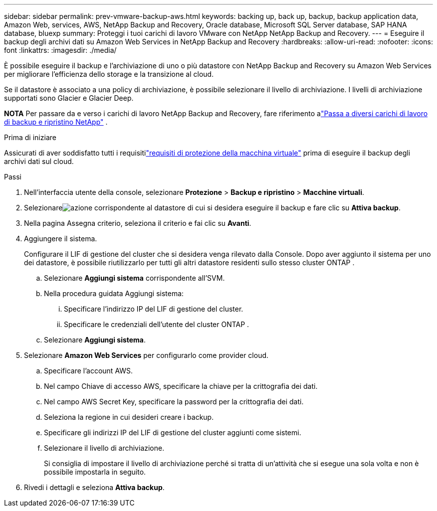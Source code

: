 ---
sidebar: sidebar 
permalink: prev-vmware-backup-aws.html 
keywords: backing up, back up, backup, backup application data, Amazon Web, services, AWS, NetApp Backup and Recovery, Oracle database, Microsoft SQL Server database, SAP HANA database, bluexp 
summary: Proteggi i tuoi carichi di lavoro VMware con NetApp NetApp Backup and Recovery. 
---
= Eseguire il backup degli archivi dati su Amazon Web Services in NetApp Backup and Recovery
:hardbreaks:
:allow-uri-read: 
:nofooter: 
:icons: font
:linkattrs: 
:imagesdir: ./media/


[role="lead"]
È possibile eseguire il backup e l'archiviazione di uno o più datastore con NetApp Backup and Recovery su Amazon Web Services per migliorare l'efficienza dello storage e la transizione al cloud.

Se il datastore è associato a una policy di archiviazione, è possibile selezionare il livello di archiviazione.  I livelli di archiviazione supportati sono Glacier e Glacier Deep.

[]
====
*NOTA* Per passare da e verso i carichi di lavoro NetApp Backup and Recovery, fare riferimento alink:br-start-switch-ui.html["Passa a diversi carichi di lavoro di backup e ripristino NetApp"] .

====
.Prima di iniziare
Assicurati di aver soddisfatto tutti i requisitilink:prev-vmware-prereqs.html["requisiti di protezione della macchina virtuale"] prima di eseguire il backup degli archivi dati sul cloud.

.Passi
. Nell'interfaccia utente della console, selezionare *Protezione* > *Backup e ripristino* > *Macchine virtuali*.
. Selezionareimage:icon-action.png["azione"] corrispondente al datastore di cui si desidera eseguire il backup e fare clic su *Attiva backup*.
. Nella pagina Assegna criterio, seleziona il criterio e fai clic su *Avanti*.
. Aggiungere il sistema.
+
Configurare il LIF di gestione del cluster che si desidera venga rilevato dalla Console.  Dopo aver aggiunto il sistema per uno dei datastore, è possibile riutilizzarlo per tutti gli altri datastore residenti sullo stesso cluster ONTAP .

+
.. Selezionare *Aggiungi sistema* corrispondente all'SVM.
.. Nella procedura guidata Aggiungi sistema:
+
... Specificare l'indirizzo IP del LIF di gestione del cluster.
... Specificare le credenziali dell'utente del cluster ONTAP .


.. Selezionare *Aggiungi sistema*.


. Selezionare *Amazon Web Services* per configurarlo come provider cloud.
+
.. Specificare l'account AWS.
.. Nel campo Chiave di accesso AWS, specificare la chiave per la crittografia dei dati.
.. Nel campo AWS Secret Key, specificare la password per la crittografia dei dati.
.. Seleziona la regione in cui desideri creare i backup.
.. Specificare gli indirizzi IP del LIF di gestione del cluster aggiunti come sistemi.
.. Selezionare il livello di archiviazione.
+
Si consiglia di impostare il livello di archiviazione perché si tratta di un'attività che si esegue una sola volta e non è possibile impostarla in seguito.



. Rivedi i dettagli e seleziona *Attiva backup*.

